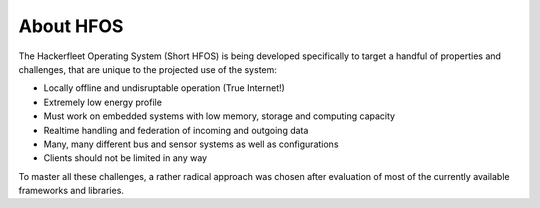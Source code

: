 About HFOS
==========

The Hackerfleet Operating System (Short HFOS) is being developed specifically to
target a handful of properties and challenges, that are unique to the projected use of the system:

* Locally offline and undisruptable operation (True Internet!)
* Extremely low energy profile
* Must work on embedded systems with low memory, storage and computing capacity
* Realtime handling and federation of incoming and outgoing data
* Many, many different bus and sensor systems as well as configurations
* Clients should not be limited in any way

To master all these challenges, a rather radical approach was chosen after evaluation
of most of the currently available frameworks and libraries.